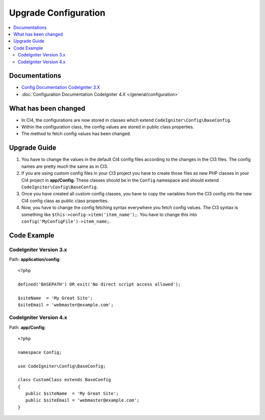 Upgrade Configuration
#####################

.. contents::
    :local:
    :depth: 2

Documentations
==============

- `Config Documentation CodeIgniter 3.X <http://codeigniter.com/userguide3/libraries/config.html>`_
- :doc:`Configuration Documentation CodeIgniter 4.X </general/configuration>`


What has been changed
=====================

- In CI4, the configurations are now stored in classes which extend ``CodeIgniter\Config\BaseConfig``.
- Within the configuration class, the config values are stored in public class properties.
- The method to fetch config values has been changed.

Upgrade Guide
=============

1. You have to change the values in the default CI4 config files according to the
   changes in the CI3 files. The config names are pretty much the same as in CI3.
2. If you are using custom config files in your CI3 project you have to create those
   files as new PHP classes in your CI4 project in **app/Config**. These classes
   should be in the ``Config`` namespace and should extend ``CodeIgniter\Config\BaseConfig``.
3. Once you have created all custom config classes, you have to copy the variables
   from the CI3 config into the new CI4 config class as public class properties.
4. Now, you have to change the config fetching syntax everywhere you fetch config
   values. The CI3 syntax is something like ``$this->config->item('item_name');``.
   You have to change this into ``config('MyConfigFile')->item_name;``.

Code Example
============

CodeIgniter Version 3.x
------------------------

Path: **application/config**::

    <?php

    defined('BASEPATH') OR exit('No direct script access allowed');

    $siteName  = 'My Great Site';
    $siteEmail = 'webmaster@example.com';

CodeIgniter Version 4.x
-----------------------

Path: **app/Config**::

   <?php

   namespace Config;

   use CodeIgniter\Config\BaseConfig;

   class CustomClass extends BaseConfig
   {
      public $siteName  = 'My Great Site';
      public $siteEmail = 'webmaster@example.com';
   }
